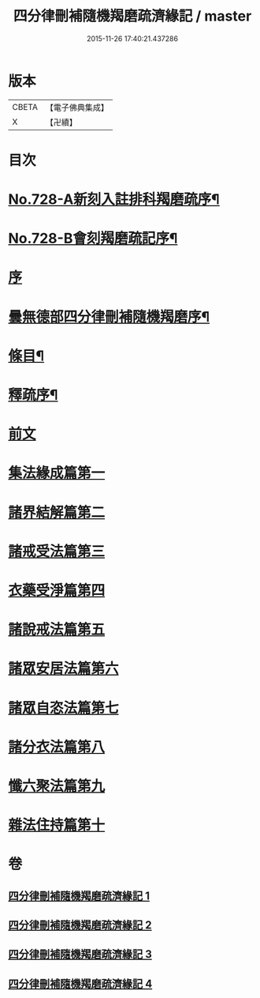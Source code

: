 #+TITLE: 四分律刪補隨機羯磨疏濟緣記 / master
#+DATE: 2015-11-26 17:40:21.437286
* 版本
 |     CBETA|【電子佛典集成】|
 |         X|【卍續】    |

* 目次
* [[file:KR6k0158_001.txt::001-0080a1][No.728-A新刻入註排科羯磨疏序¶]]
* [[file:KR6k0158_001.txt::0080c2][No.728-B會刻羯磨疏記序¶]]
* [[file:KR6k0158_001.txt::0081b3][序]]
* [[file:KR6k0158_001.txt::0081c2][曇無德部四分律刪補隨機羯磨序¶]]
* [[file:KR6k0158_001.txt::0082a10][條目¶]]
* [[file:KR6k0158_001.txt::0083b16][釋疏序¶]]
* [[file:KR6k0158_001.txt::0087a13][前文]]
* [[file:KR6k0158_001.txt::0105b3][集法緣成篇第一]]
* [[file:KR6k0158_002.txt::0148b11][諸界結解篇第二]]
* [[file:KR6k0158_002.txt::0181b20][諸戒受法篇第三]]
* [[file:KR6k0158_004.txt::004-0286a3][衣藥受淨篇第四]]
* [[file:KR6k0158_004.txt::0302c13][諸說戒法篇第五]]
* [[file:KR6k0158_004.txt::0308b11][諸眾安居法篇第六]]
* [[file:KR6k0158_004.txt::0325a10][諸眾自恣法篇第七]]
* [[file:KR6k0158_004.txt::0328a22][諸分衣法篇第八]]
* [[file:KR6k0158_004.txt::0330c3][懺六聚法篇第九]]
* [[file:KR6k0158_004.txt::0343c5][雜法住持篇第十]]
* 卷
** [[file:KR6k0158_001.txt][四分律刪補隨機羯磨疏濟緣記 1]]
** [[file:KR6k0158_002.txt][四分律刪補隨機羯磨疏濟緣記 2]]
** [[file:KR6k0158_003.txt][四分律刪補隨機羯磨疏濟緣記 3]]
** [[file:KR6k0158_004.txt][四分律刪補隨機羯磨疏濟緣記 4]]

